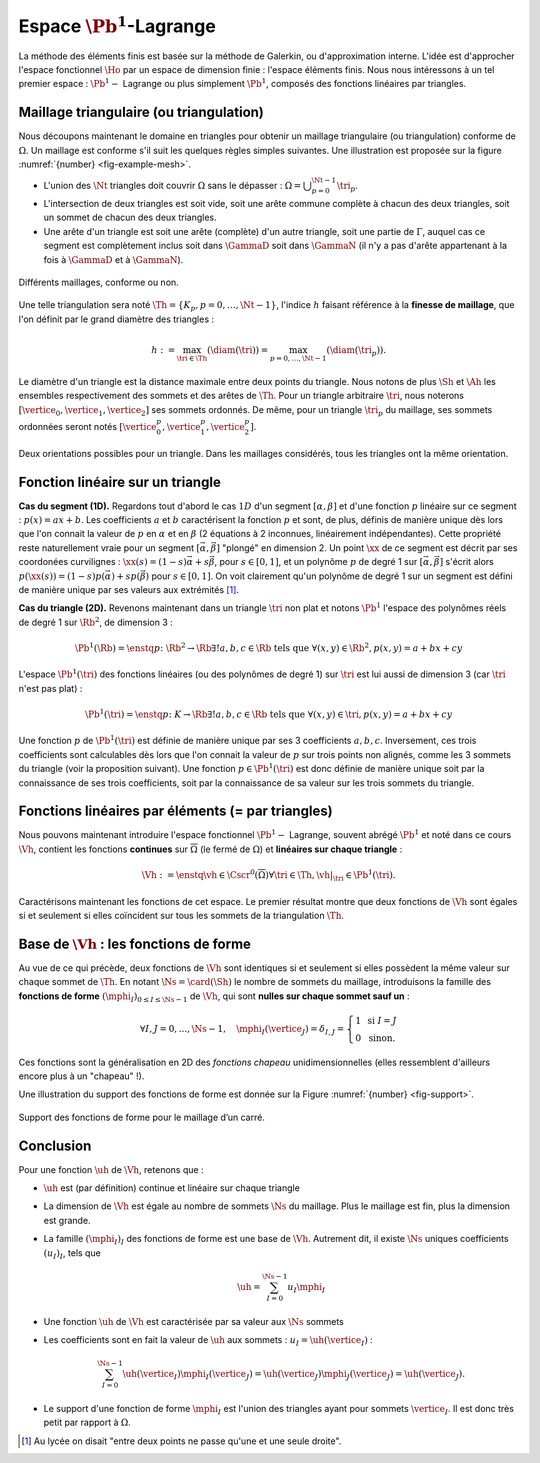Espace :math:`\Pb^1`-Lagrange
=============================

La méthode des éléments finis est basée sur la méthode de Galerkin, ou d'approximation interne. L'idée est d'approcher l'espace fonctionnel :math:`\Ho` par un espace de dimension finie : l'espace éléments finis. Nous nous intéressons à un tel premier espace : :math:`\Pb^1-` Lagrange ou plus simplement :math:`\Pb^1`, composés des fonctions linéaires par triangles. 

Maillage triangulaire (ou triangulation)
----------------------------------------

Nous découpons maintenant le domaine en triangles pour obtenir un maillage triangulaire (ou triangulation) conforme de :math:`\Omega`. Un maillage est conforme s'il suit les quelques règles simples suivantes. Une illustration est proposée sur la figure :numref:`{number} <fig-example-mesh>`.


- L'union des :math:`\Nt` triangles doit couvrir :math:`\Omega` sans le dépasser : :math:`\Omega = \bigcup_{p=0}^{\Nt-1} \tri_p`.
- L'intersection de deux triangles est soit vide, soit une arête commune complète à chacun des deux triangles, soit un sommet de chacun des deux triangles.
- Une arête d'un triangle est soit une arête (complète) d'un autre triangle, soit une partie de :math:`\Gamma`, auquel cas ce segment est complètement inclus soit dans :math:`\GammaD` soit dans :math:`\GammaN` (il n'y a pas d'arête appartenant à la fois à :math:`\GammaD` et à :math:`\GammaN`).

.. _fig-example-mesh:

.. figure:: /img/conform/conform.*
  :figwidth: 100%
  :width: 100%
  :alt: Maillages conformes ou non
  :align: center

  Différents maillages, conforme ou non.

Une telle triangulation sera noté :math:`\Th = \{K_p, p=0, \ldots, \Nt-1\}`, l'indice :math:`h` faisant référence à la **finesse de maillage**, que l'on définit par le grand diamètre des triangles :

.. math:: h := \max_{\tri\in\Th}(\diam(\tri)) = \max_{p=0,\ldots,\Nt-1}(\diam(\tri_p)).

Le diamètre d'un triangle est la distance maximale entre deux points du triangle. Nous notons de plus :math:`\Sh` et :math:`\Ah` les ensembles respectivement des sommets et des arêtes de :math:`\Th`. Pour un triangle arbitraire :math:`\tri`, nous noterons :math:`[\vertice_{0},\vertice_{1},\vertice_{2}]` ses sommets ordonnés. De même, pour un triangle :math:`\tri_p` du maillage, ses sommets ordonnées seront notés :math:`[\vertice_{0}^{p},\vertice_{1}^{p},\vertice_{2}^{p}]`.

.. proof:remark::

  Il existe aujourd'hui des mailleurs automatiques open-source, un des plus connu et que nous utiliserons est `GMSH <https://gmsh.info>`_ (`un tutoriel <https://bthierry.pages.math.cnrs.fr/tutorial/gmsh>`_ est fourni par moi même). Le maillage automatique reste un métier à part entière tant la complexité est importante notamment en 3D et avec des géométries complexes, non forcément polygonales. D'autres parts, de nombreuses questions sont encore ouvertes aujourd'hui dans ce domaine comme la construction automatique d'un maillage composé de quadrangles. Nous n'entrerons pas dans les détails dans ce sujet, nous serons de simple "utilisateurs et utilisatrices". 

.. _fig-orienation:

.. figure:: /img/orientation/orientation.*
  :figwidth: 100%
  :width: 100%
  :alt: Orientation des triangles
  :align: center

  Deux orientations possibles pour un triangle. Dans les maillages considérés, tous les triangles ont la   même orientation.


.. TODO: lien plein écran kaputt

.. only:: html

  Voici deux exemples de maillage obtenus avec GMSH, et visualisés avec Paraview :

  - Sous-marin

    - `Script GMSH <https://github.com/Bertbk/geogmsh/blob/master/submarine.geo>`_
    - `Plein écran <../../_static/mesh/submarine.html>`_

  .. raw:: html

    <object type="text/html" data="../_static/mesh/submarine.html" width="100%" height="auto"></object>

  - Théière

    - `Script GMSH <https://github.com/Bertbk/geogmsh/blob/master/teapot.geo>`_
    - `Plein écran <../../_static/mesh/teapot.html>`_

  .. raw:: html

    <object type="text/html" data="../_static/mesh/teapot.html" width="100%" height="auto"></object>



Fonction linéaire sur un triangle
---------------------------------

**Cas du segment (1D).** Regardons tout d'abord le cas :math:`1D` d'un segment :math:`[\alpha,\beta]` et d'une fonction :math:`p` linéaire sur ce segment : :math:`p(x) = ax + b`. Les coefficients :math:`a` et :math:`b` caractérisent la fonction :math:`p` et sont, de plus, définis de manière unique dès lors que l'on connait la valeur de :math:`p` en :math:`\alpha` et en :math:`\beta` (2 équations à 2 inconnues, linéairement indépendantes). Cette propriété reste naturellement vraie pour un segment :math:`[\vec{\alpha},\vec{\beta}]` "plongé" en dimension 2. Un point :math:`\xx` de ce segment est décrit par ses coordonées curvilignes : :math:`\xx(s) = (1-s) \vec{\alpha} + s\vec{\beta}`, pour :math:`s\in [0,1]`, et un polynôme :math:`p` de degré 1 sur :math:`[\vec{\alpha}, \vec{\beta}]` s'écrit alors :math:`p(\xx(s)) = (1-s) p(\vec{\alpha}) + s p(\vec{\beta})` pour :math:`s\in [0,1]`. On voit clairement qu'un polynôme de degré 1 sur un segment est défini de manière unique par ses valeurs aux extrémités [#]_.

**Cas du triangle (2D).** Revenons maintenant dans un triangle :math:`\tri` non plat et notons :math:`\Pb^1` l'espace des polynômes réels de degré 1 sur :math:`\Rb^2`, de dimension 3 :

.. math:: \Pb^1(\Rb) = \enstq{p\colon \Rb^2\to\Rb}{\exists!a,b,c \in\Rb \text{ tels que } \forall (x,y)\in \Rb^2, p(x,y) = a + bx + cy}

L'espace :math:`\Pb^1(\tri)` des fonctions linéaires (ou des polynômes de degré 1) sur :math:`\tri` est lui aussi de dimension 3 (car :math:`\tri` n'est pas plat) :

.. math:: \Pb^1(\tri) = \enstq{p\colon K\to\Rb}{\exists!a,b,c \in\Rb \text{ tels que } \forall (x,y)\in \tri, p(x,y) = a + bx + cy}  

Une fonction :math:`p` de :math:`\Pb^1(\tri)` est définie de manière unique par ses 3 coefficients :math:`a,b,c`. Inversement, ces trois coefficients sont calculables dès lors que l'on connait la valeur de :math:`p` sur trois points non alignés, comme les 3 sommets du triangle (voir la proposition suivant). Une fonction :math:`p\in\Pb^1(\tri)` est donc définie de manière unique soit par la connaissance de ses trois coefficients, soit par la connaissance de sa valeur sur les trois sommets du triangle.

.. _prop-unisolvance:

.. proof:proposition::

  Soit :math:`\tri` un triangle non dégénéré de :math:`\Rb^2` de sommets :math:`\vertice_{0},\vertice_{1},\vertice_{2}`. Alors, pour tout jeu de données :math:`\alpha_0,\alpha_1,\alpha_2 \in \Rb`, il existe un unique polynôme de :math:`p\in\Pb^1(\tri)` tels que :math:`p(\vertice_i)=\alpha_i` pour :math:`i=0,1,2`.

.. proof:proof:: 

  En notant :math:`\vertice_i= (x_i,y_i)` et :math:`p(x,y) = ax + by + c`  avec :math:`a,b,c\in\Rb`, alors le problème revient à résoudre le système linéaire

  .. math:: \left\{
    \begin{array}{r c l}
      ax_0 + by_0 + c &=& \alpha_0\\
      ax_1 + by_1 + c &=& \alpha_1\\
      ax_2 + by_2 + c &=& \alpha_2
    \end{array}
    \right.
    \iff
    \left(
      \begin{array}{c c c}
        x_0 & y_0 & 1\\
        x_1 & y_1 & 1\\
        x_2 & y_2 & 1
      \end{array}
    \right)
    \left(
      \begin{array}{c}
        a\\
        b\\
        c
      \end{array}
    \right)  =
    \left(
      \begin{array}{c}
        \alpha_0 \\
        \alpha_1 \\
        \alpha_2
      \end{array}
    \right)

  Le déterminant d'un tel système n'est autre que deux fois l'aire du triangle :math:`\tri` qui n'est pas dégénéré :
  
  .. math:: \Delta = 
    \left|
      \begin{array}{c c c}
        x_0 & y_0 & 1\\
        x_1 & y_1 & 1\\
        x_2 & y_2 & 1\\
      \end{array}
    \right| = 2\mathrm{Aire}(\tri) \neq 0
  
  Le système est donc bien inversible et admet une unique solution :math:`(a,b,c)`.

.. proof:remark::

  Soit une fonction :math:`v \in \Pb^1(\tri)`, linéaire sur le triangle :math:`\tri`. Sa restriction :math:`v|_{\sigma}` à une arête :math:`\sigma` de :math:`\tri` est elle même une fonction linéaire sur :math:`\sigma`. Elle est donc complètement caractérisée par sa valeur aux sommets de l'arête, qui sont aussi des sommets de :math:`\tri`.


Fonctions linéaires par éléments (= par triangles)
--------------------------------------------------

Nous pouvons maintenant introduire l'espace fonctionnel :math:`\Pb^1-` Lagrange, souvent abrégé :math:`\Pb^1` et noté dans ce cours :math:`\Vh`, contient les fonctions **continues** sur :math:`\overline{\Omega}` (le fermé de :math:`\Omega`) et **linéaires sur chaque triangle** :

.. math::  \Vh := \enstq{\vh\in\Cscr^0(\overline{\Omega})}{\forall \tri\in\Th, \vh|_{\tri} \in\Pb^1(\tri)}.

Caractérisons maintenant les fonctions de cet espace. Le premier résultat montre que deux fonctions de :math:`\Vh` sont égales si et seulement si elles coïncident sur tous les sommets de la triangulation :math:`\Th`.

.. _lemma-unicitetriangle: 

.. proof:lemma:: 

  Si :math:`\uh,\vh \in \Vh` vérifient :math:`\uh(\vertice) = \vh(\vertice)` pour tout sommet :math:`\vertice` de :math:`\Th`, alors :math:`\uh=\vh` sur :math:`\Omega`.

.. proof:proof::

  En se plaçant sur le triangle :math:`\tri = (\vertice_{0},\vertice_{1},\vertice_{2})` de :math:`\Th`, nous avons :math:`\uh(\vertice_i) = \vh(\vertice_i)` pour :math:`i=0,1,2`. La proposition :numref:`{number} <prop-unisolvance>` implique que :math:`\uh|_{\tri}=\vh|_{\tri}`. Le triangle :math:`\tri` étant arbitraire, cette relation vaut sur tous les éléments de la triangulation. Le même raisonnement peut être effectué sur chaque arête pour obtenir que :math:`\uh-\vh` est nulle sur :math:`\Omega` tout entier.


.. proof:proposition::

  Pour tout jeu de données réelles :math:`(\alpha_i)_{i=0,\ldots,\Ns-1}`, il existe une unique fonction :math:`\vh\in\Vh` vérifiant :math:`\vh(\vertice_I)=\alpha_i` pour tout :math:`i=0,\ldots,\Ns-1`.

.. proof:proof::

  L'unicité est démontrée par le :numref:`lemme {number} <lemma-unicitetriangle>`, il manque donc l'existence. Prenons un triangle :math:`\tri_p=(\vertice_{0}^p,\vertice_{1}^p,\vertice_{2}^p)` de :math:`\Th` et le jeu de valeurs associé :math:`(\alpha_0^p,\alpha_1^p,\alpha_2^p) \in \Rb`. La proposition :numref:`{number} <prop-unisolvance>` montre qu'il existe un unique polynôme :math:`p_{\tri_p}` de :math:`\Pb^1(\tri_p)` tel que :math:`p_{\tri_p}(\vertice_i^p)=\alpha_i^p` pour :math:`i=0,1,2`. Nous pouvons répéter cette opération pour tous les triangles :math:`\tri_p` et nous introduisons :math:`\uh` tel que

  .. math:: \forall p=0,\ldots,\Nt-1,\quad \uh |_{\tri_p} = p_{\tri_p}.

  La fonction :math:`\vh` est affine sur chaque triangle, il nous faut montrer que :math:`\uh\in\Cscr^0(\overline{\Omega})` pour conclure sur son appartenance à :math:`\Vh`. Comme :math:`\vh` est continue en chaque sommet :math:`\vertice`, il reste à montrer la continuité sur les arêtes. 
  
  Prenons 2 triangles :math:`\tri_p` et :math:`\tri_q` de :math:`\Th` ayant une arête :math:`\Sigma` en commun. Quitte à renuméroter, notons :math:`\vertice_{0} = (x_0,y_0)` et :math:`\vertice_{1} = (x_1, y_1)` les deux sommets de l'arête :math:`\Sigma` et notons
  
  .. math:: \sigma(t) = \vertice_{0} + t(\vertice_{1}-\vertice_{0}) = \left( x_0 + t(x_1-x_0),  y_0 + t(y_1-y_0)\right)
  
  une paramétrisation de :math:`\Sigma`. Si :math:`p_{\tri_p}(x,y) = ax+by+c`, nous avons alors, pour tout :math:`t\in[0,1]` :

  .. math:: \begin{aligned}
      p_{\tri_p}(\sigma(t)) &= a (x_0 + t(x_1-x_0)) + b (y_0 + t(y_1-y_0)) + c\\
      &= a (x_0 + t(x_1-x_0)) + b (y_0 + t(y_1-y_0)) + c + t(c-c)\\
      &= [a x_0+by_0 +c] + t([a x_1+by_1 +c] +[ a x_0+by_0 +c])\\
      &=  p_{\tri_p}(\vertice_{0}) +t(p_{\tri_p}(\vertice_{1}) - p_{K_p}(\vertice_{0}))\\
      &=  p_{\tri_q}(\vertice_{0}) +t(p_{\tri_q}(\vertice_{1}) - p_{\tri_q}(\vertice_{0}))\\
      &=  p_{\tri_q}(\sigma(t)).
    \end{aligned}

  Autrement dit, les deux polynômes :math:`p_{\tri_p}` et :math:`p_{\tri_q}` sont égaux sur l'arête :math:`\Sigma`. La fonction :math:`\vh` est donc continue sur toutes les arêtes de :math:`\Th` en plus de l'être sur tous les triangles et tous les sommets : :math:`\vh` est donc bien **continue** sur tout :math:`\overline{\Omega}`.


Base de :math:`\Vh` : les fonctions de forme
---------------------------------------------

Au vue de ce qui précède, deux fonctions de :math:`\Vh` sont identiques si et seulement si elles possèdent la même valeur sur chaque sommet de :math:`\Th`. En notant :math:`\Ns = \card(\Sh)` le nombre de sommets du maillage, introduisons la famille des **fonctions de forme** :math:`(\mphi_I)_{0\leq I \leq \Ns-1}` de :math:`\Vh`, qui sont **nulles sur chaque sommet sauf un** :

.. math:: 

  \forall I,J =0,..., \Ns-1,\quad
  \mphi_I(\vertice_J) =
  \delta_{I,J}=
  \left\{
    \begin{array}{l l}
      1 & \text{ si } I=J\\
      0 & \text{ sinon.}
    \end{array}
  \right.

Ces fonctions sont la généralisation en 2D des *fonctions chapeau* unidimensionnelles (elles ressemblent d'ailleurs encore plus à un "chapeau" !). 

.. only:: html

  Une :ref:`application pour visualiser les fonctions de forme<app-basis-function>` est proposée plus bas.

.. proof:proposition::

  La famille :math:`(\mphi_J)_{0\leq j \leq \Ns-1}` est une base de :math:`\Vh`, qui est alors de dimension :math:`\Ns`, le nombre de sommets de la triangulation :math:`\Th`.

.. proof:proof::

  Montrons que la famille des fonctions de forme est une base de :math:`\Vh`. Commençon par le caractère libre de cette famille en prenant :math:`\Ns` données :math:`(\alpha_i)_{0\leq i\leq \Ns-1}`,
  
  .. math::

    \begin{aligned}
      \sum_{i=0}^{\Ns-1} \alpha_i \mphi_I = 0 &\implies \forall j=0,\ldots, \Ns-1,\quad \sum_{i=0}^{\Ns-1} \alpha_i\mphi_I(\vertice_j) = 0\\
      &\implies \forall j= 0,\ldots, \Ns-1,\quad \alpha_j \times 1 +  \sum_{i=0, i\neq j}^{\Ns-1}(\alpha_j\times 0) = 0\\
      & \implies \forall j= 0,\ldots, \Ns-1,\quad \alpha_j = 0
    \end{aligned}

  La famille de fonctions :math:`(\mphi_I)_{0\leq i \leq \Ns-1}` est libre. Pour montrer qu'elle est génératrice, prenons une fonction :math:`\uh\in \Vh` et plaçons nous sur le triangle :math:`\tri = (\vertice_{1}, \vertice_{2},\vertice_{3})` (quitte à renuméroter). Le polynôme :math:`\left(\sum_{i=0}^2\uh(\vertice_I)\mphi_I\right)\Big|_{\tri}` coïncide avec le polynôme :math:`\uh|_{\tri}` sur les sommets du triangle :math:`\tri`. Les deux étant de degré 1, nous avons alors l'égalité de ces polynômes sur tout le triangle :

    .. math:: \uh|_{\tri}= \left(\sum_{i=0}^2\uh(\vertice_I)\mphi_I\right)\Bigg|_{\tri}.

  Cette relation étant valable sur un triangle arbitraire, elle est vraie sur :math:`\Omega`. La famille de fonctions :math:`(\mphi_I)_I` est donc une base de :math:`\Vh`.

.. proof:proposition:: Admis pour le moment

  L'espace :math:`\Vh` est inclus dans :math:`\Ho`.


.. proof:lemma::

  Le support d'une fonction de forme :math:`\mphi_I` est l'union des triangles ayant pour sommet :math:`\vertice_I` :
  
  .. math:: \supp(\mphi_I) = \enstq{\tri\in \Th}{\vertice_I \text{ est un sommet de } \tri}.

  Autrement dit, en dehors de ces triangles, la fonction :math:`\mphi_I` est nulle.

.. proof:proof::

  Prenons une fonction de forme :math:`\mphi_I` associée au sommet :math:`\vertice_I`, et un triangle :math:`\tri` tel que :math:`\vertice_I` n'est pas un sommet de :math:`\tri`. Dans ce cas, :math:`\mphi_I` est nulle sur les trois sommets de :math:`\tri`, et est donc nulle sur le triangle tout entier.

Une illustration du support des fonctions de forme est donnée sur la Figure :numref:`{number} <fig-support>`.

.. _fig-support:

.. figure:: /img/support/support.png
  :figwidth: 100%
  :width: 100%
  :alt: Exemple de support de fonction de forme
  :align: center
  
  Support des fonctions de forme pour le maillage d’un carré.


.. only:: html

  .. _app-basis-function:

  .. container:: app-basis-function

    Application : Cliquez sur un sommet pour faire apparaitre **la fonction de forme P1 associée**. Les triangles où la fonction n’est pas nulle forment **le support de la fonction de forme**. 


Conclusion
-----------

Pour une fonction :math:`\uh` de :math:`\Vh`, retenons que :

- :math:`\uh` est (par définition) continue et linéaire sur chaque triangle
- La dimension de :math:`\Vh` est égale au nombre de sommets :math:`\Ns` du maillage. Plus le maillage est fin, plus la dimension est grande.
- La famille :math:`(\mphi_I)_I` des fonctions de forme est une base de :math:`\Vh`. Autrement dit, il existe :math:`\Ns` uniques coefficients :math:`(u_I)_I`, tels que

  .. math:: \uh = \sum_{I=0}^{\Ns-1} u_I\mphi_I

- Une fonction :math:`\uh` de :math:`\Vh` est caractérisée par sa valeur aux :math:`\Ns` sommets
- Les coefficients sont en fait la valeur de :math:`\uh` aux sommets : :math:`u_I = \uh(\vertice_I)` :
  
  .. math:: \sum_{I = 0}^{\Ns-1} \uh(\vertice_I)\mphi_I(\vertice_J) = \uh(\vertice_J)\mphi_J(\vertice_J) = \uh(\vertice_J).

- Le support d'une fonction de forme :math:`\mphi_I` est l'union des triangles ayant pour sommets :math:`\vertice_I`. Il est donc très petit par rapport à :math:`\Omega`.



.. [#] Au lycée on disait "entre deux points ne passe qu'une et une seule droite".

